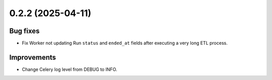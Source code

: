 0.2.2 (2025-04-11)
==================

Bug fixes
---------

- Fix Worker not updating Run ``status`` and ``ended_at`` fields after executing a very long ETL process.

Improvements
------------

- Change Celery log level from DEBUG to INFO.

